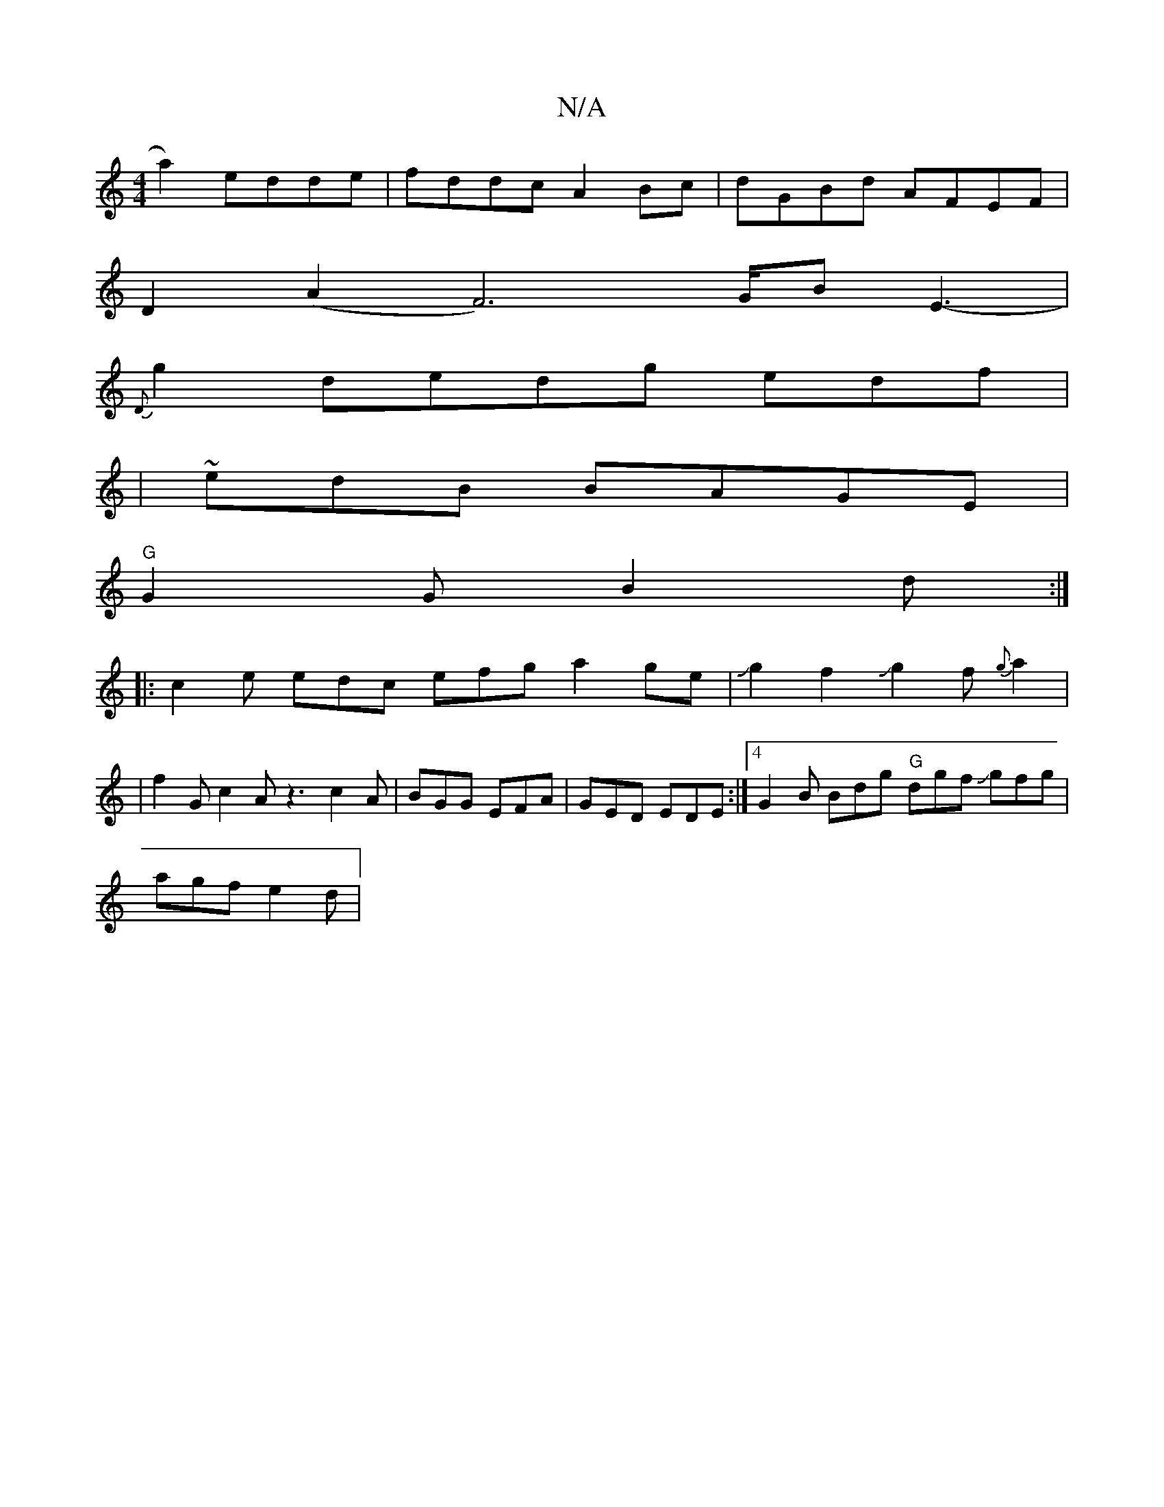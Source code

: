 X:1
T:N/A
M:4/4
R:N/A
K:Cmajor
 a2) edde|fddc A2 Bc | dGBd AFEF |
D2(A2 F4)>GBE3-|
{D}g2 dedg- edf |
|~edB BAGE |
"G"G2G B2d :|
|:c2e edc efg a2ge-|JJg2f2Jg2f{g}a2|
|f2G c2A z3 c2A|BGG EFA|GED EDE:|4 G2B Bdg "G"dgf Jgfg |
agf e2d |